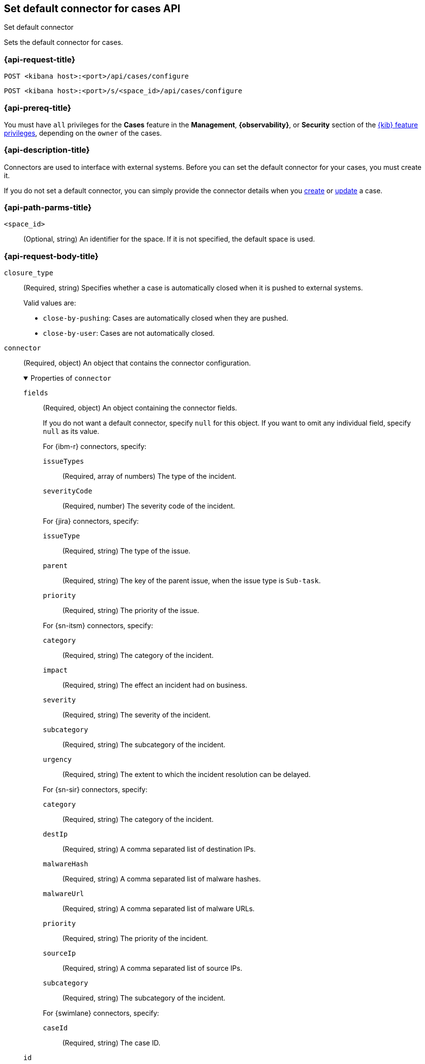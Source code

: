 [[cases-api-set-default-connector]]
== Set default connector for cases API
++++
<titleabbrev>Set default connector</titleabbrev>
++++

Sets the default connector for cases.

=== {api-request-title}

`POST <kibana host>:<port>/api/cases/configure`

`POST <kibana host>:<port>/s/<space_id>/api/cases/configure`

=== {api-prereq-title}

You must have `all` privileges for the *Cases* feature in the *Management*,
*{observability}*, or *Security* section of the
<<kibana-feature-privileges,{kib} feature privileges>>, depending on the
`owner` of the cases.

=== {api-description-title}

Connectors are used to interface with external systems. Before you can set the
default connector for your cases, you must create it.
//Refer to <<register-connector>>.

If you do not set a default connector, you can simply provide the connector
details when you <<cases-api-create,create>> or <<cases-api-update,update>> a
case.

=== {api-path-parms-title}

`<space_id>`::
(Optional, string) An identifier for the space. If it is not specified, the
default space is used.

=== {api-request-body-title}

`closure_type`::
(Required, string) Specifies whether a case is automatically closed when it is
pushed to external systems.
+
--
Valid values are:

* `close-by-pushing`: Cases are automatically closed when they are pushed.
* `close-by-user`: Cases are not automatically closed.
--

`connector`::
(Required, object) An object that contains the connector configuration.
+
.Properties of `connector`
[%collapsible%open]
====
`fields`::
(Required, object) An object containing the connector fields.
+
--
If you do not want a default connector, specify `null` for this object. If you
want to omit any individual field, specify `null` as its value.

////
NOTE: Fields can be set but are not being used by case configuration. You can set the fields of the connector at <<cases-api-create>>.
////

For {ibm-r} connectors, specify:

`issueTypes`:::
(Required, array of numbers) The type of the incident.

`severityCode`:::
(Required, number) The severity code of the incident.

For {jira} connectors, specify:

`issueType`:::
(Required, string) The type of the issue.

`parent`:::
(Required, string) The key of the parent issue, when the issue type is `Sub-task`.

`priority`:::
(Required, string) The priority of the issue.

For {sn-itsm} connectors, specify:

`category`:::
(Required, string) The category of the incident.

`impact`:::
(Required, string) The effect an incident had on business.

`severity`:::
(Required, string) The severity of the incident.

`subcategory`:::
(Required, string) The subcategory of the incident.

`urgency`:::
(Required, string) The extent to which the incident resolution can be delayed.

For {sn-sir} connectors, specify:

`category`:::
(Required, string) The category of the incident.

`destIp`:::
(Required, string) A comma separated list of destination IPs.

`malwareHash`:::
(Required, string) A comma separated list of malware hashes.

`malwareUrl`:::
(Required, string) A comma separated list of malware URLs.

`priority`:::
(Required, string) The priority of the incident.

`sourceIp`:::
(Required, string) A comma separated list of source IPs.

`subcategory`:::
(Required, string) The subcategory of the incident.

For {swimlane} connectors, specify:

`caseId`:::
(Required, string) The case ID.
--

`id`::
(Required, string) The identifier for the connector. If you do not want a
default connector, use `none`. To retrieve connector IDs, use
<<cases-api-find-connectors>>.

`name`::
(Required, string) The name of the connector. If you do not want a default
connector, use `none`. To retrieve connector names, use
<<cases-api-find-connectors>>.

`type`::
(Required, string) The type of the connector. Valid values are: `.jira`, `.none`,
`.resilient`,`.servicenow`, `.servicenow-sir`, and `.swimlane`.
====

`owner`::
(Required, string) The application that owns the cases. Valid values are:
`cases`, `observability`, or `securitySolution`. This value affects
whether you're setting the default connector for {stack-manage-app},
{observability}, or {security-app}.

`settings`::
(Optional, object)
An object that contains the case settings.
+
.Properties of `settings`
[%collapsible%open]
====
`syncAlerts`:: 
(Required, boolean) Turns alert syncing on or off.
====

=== {api-response-codes-title}

`200`::
   Indicates a successful call.

=== {api-example-title}

Sets a {sn-itsm} connector as the default connector for cases in
{stack-manage-app}:

[source,sh]
--------------------------------------------------
POST api/cases/configure
{
  "owner": "cases",
  "connector": {
    "id": "131d4448-abe0-4789-939d-8ef60680b498",
    "name": "my-serviceNow",
    "type": ".servicenow",
    "fields": null,
  },
  "closure_type": "close-by-user"
}
--------------------------------------------------

The API returns the following response:

[source,json]
--------------------------------------------------
{
  "owner": "cases",
  "closure_type": "close-by-user",
  "created_at": "2022-04-02T01:09:02.303Z",
  "created_by": {
    "email": "moneypenny@hms.gov.uk",
    "full_name": "Ms Moneypenny",
    "username": "moneypenny"
  },
  "updated_at": null,
  "updated_by": null,
  "connector": {
    "id": "131d4448-abe0-4789-939d-8ef60680b498",
    "name": "my-serviceNow",
    "type": ".servicenow",
    "fields": null,
  },
  "mappings": [
    {
      "source": "title", 
      "target": "short_description",
      "action_type": "overwrite"
    },
    {
      "source":"description",
      "target":"description",
      "action_type":"overwrite"
    },
    {
      "source":"comments",
      "target":"work_notes",
      "action_type":"append"
    }
  ],
  "version": "WzE3NywxXQ==",
  "error": null,
  "id": "7349772f-421a-4de3-b8bb-2d9b22ccee30",
}
--------------------------------------------------
